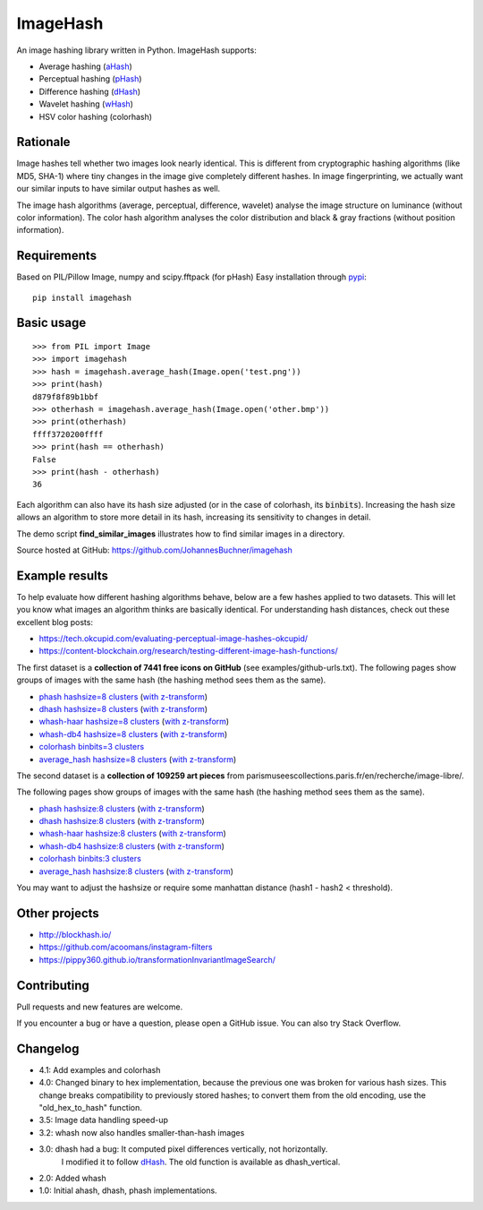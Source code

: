 ImageHash
===========

An image hashing library written in Python. ImageHash supports:

* Average hashing (`aHash`_)
* Perceptual hashing (`pHash`_)
* Difference hashing (`dHash`_)
* Wavelet hashing (`wHash`_)
* HSV color hashing (colorhash)

|Travis|_ |Coveralls|_

Rationale
---------

Image hashes tell whether two images look nearly identical.
This is different from cryptographic hashing algorithms (like MD5, SHA-1)
where tiny changes in the image give completely different hashes. 
In image fingerprinting, we actually want our similar inputs to have
similar output hashes as well.

The image hash algorithms (average, perceptual, difference, wavelet)
analyse the image structure on luminance (without color information).
The color hash algorithm analyses the color distribution and 
black & gray fractions (without position information).

Requirements
-------------
Based on PIL/Pillow Image, numpy and scipy.fftpack (for pHash)
Easy installation through `pypi`_::

	pip install imagehash

Basic usage
------------
::

	>>> from PIL import Image
	>>> import imagehash
	>>> hash = imagehash.average_hash(Image.open('test.png'))
	>>> print(hash)
	d879f8f89b1bbf
	>>> otherhash = imagehash.average_hash(Image.open('other.bmp'))
	>>> print(otherhash)
	ffff3720200ffff
	>>> print(hash == otherhash)
	False
	>>> print(hash - otherhash)
	36

Each algorithm can also have its hash size adjusted (or in the case of
colorhash, its :code:`binbits`). Increasing the hash size allows an
algorithm to store more detail in its hash, increasing its sensitivity
to changes in detail.

The demo script **find_similar_images** illustrates how to find similar
images in a directory.

Source hosted at GitHub: https://github.com/JohannesBuchner/imagehash

.. _aHash: http://www.hackerfactor.com/blog/index.php?/archives/432-Looks-Like-It.html
.. _pHash: http://www.hackerfactor.com/blog/index.php?/archives/432-Looks-Like-It.html
.. _dHash: http://www.hackerfactor.com/blog/index.php?/archives/529-Kind-of-Like-That.html
.. _wHash: https://fullstackml.com/2016/07/02/wavelet-image-hash-in-python/
.. _pypi: https://pypi.python.org/pypi/ImageHash


Example results
-----------------

To help evaluate how different hashing algorithms behave, below are a few hashes applied
to two datasets. This will let you know what images an algorithm thinks are basically identical.
For understanding hash distances, check out these excellent blog posts:

* https://tech.okcupid.com/evaluating-perceptual-image-hashes-okcupid/
* https://content-blockchain.org/research/testing-different-image-hash-functions/

The first dataset is a **collection of 7441 free icons on GitHub** (see examples/github-urls.txt).
The following pages show groups of images with the same hash (the hashing method sees them as the same).

* `phash hashsize=8 clusters <https://johannesbuchner.github.io/imagehash/art3.html>`_ (`with z-transform <https://johannesbuchner.github.io/imagehash/art9.html>`__)
* `dhash hashsize=8 clusters <https://johannesbuchner.github.io/imagehash/art4.html>`_ (`with z-transform <https://johannesbuchner.github.io/imagehash/art10.html>`__)
* `whash-haar hashsize=8 clusters <https://johannesbuchner.github.io/imagehash/art5.html>`_ (`with z-transform  <https://johannesbuchner.github.io/imagehash/art11.html>`__)
* `whash-db4 hashsize=8 clusters <https://johannesbuchner.github.io/imagehash/art6.html>`_ (`with z-transform <https://johannesbuchner.github.io/imagehash/art12.html>`__)
* `colorhash binbits=3 clusters <https://johannesbuchner.github.io/imagehash/art7.html>`_
* `average_hash hashsize=8 clusters <https://johannesbuchner.github.io/imagehash/art2.html>`_ (`with z-transform <https://johannesbuchner.github.io/imagehash/art8.html>`__)

The second dataset is a **collection of 109259 art pieces** from parismuseescollections.paris.fr/en/recherche/image-libre/.

The following pages show groups of images with the same hash (the hashing method sees them as the same).

* `phash hashsize:8 clusters <https://johannesbuchner.github.io/imagehash/index3.html>`_ (`with z-transform <https://johannesbuchner.github.io/imagehash/index9.html>`__)
* `dhash hashsize:8 clusters <https://johannesbuchner.github.io/imagehash/index4.html>`_ (`with z-transform <https://johannesbuchner.github.io/imagehash/index10.html>`__)
* `whash-haar hashsize:8 clusters <https://johannesbuchner.github.io/imagehash/index5.html>`_ (`with z-transform <https://johannesbuchner.github.io/imagehash/index11.html>`__)
* `whash-db4 hashsize:8 clusters <https://johannesbuchner.github.io/imagehash/index6.html>`_ (`with z-transform <https://johannesbuchner.github.io/imagehash/index12.html>`__)
* `colorhash binbits:3 clusters <https://johannesbuchner.github.io/imagehash/index7.html>`_
* `average_hash hashsize:8 clusters <https://johannesbuchner.github.io/imagehash/index2.html>`_ (`with z-transform <https://johannesbuchner.github.io/imagehash/index8.html>`__)

You may want to adjust the hashsize or require some manhattan distance (hash1 - hash2 < threshold).

Other projects
---------------

* http://blockhash.io/
* https://github.com/acoomans/instagram-filters
* https://pippy360.github.io/transformationInvariantImageSearch/

Contributing
-------------

Pull requests and new features are welcome.

If you encounter a bug or have a question, please open a GitHub issue. You can also try Stack Overflow.

Changelog
----------

* 4.1: Add examples and colorhash

* 4.0: Changed binary to hex implementation, because the previous one was broken for various hash sizes. This change breaks compatibility to previously stored hashes; to convert them from the old encoding, use the "old_hex_to_hash" function.

* 3.5: Image data handling speed-up

* 3.2: whash now also handles smaller-than-hash images

* 3.0: dhash had a bug: It computed pixel differences vertically, not horizontally.
       I modified it to follow `dHash`_. The old function is available as dhash_vertical.

* 2.0: Added whash

* 1.0: Initial ahash, dhash, phash implementations.


.. |Travis| image:: https://travis-ci.org/JohannesBuchner/imagehash.svg?branch=master
.. _Travis: https://travis-ci.org/JohannesBuchner/imagehash

.. |Coveralls| image:: https://coveralls.io/repos/github/JohannesBuchner/imagehash/badge.svg
.. _Coveralls: https://coveralls.io/github/JohannesBuchner/imagehash
